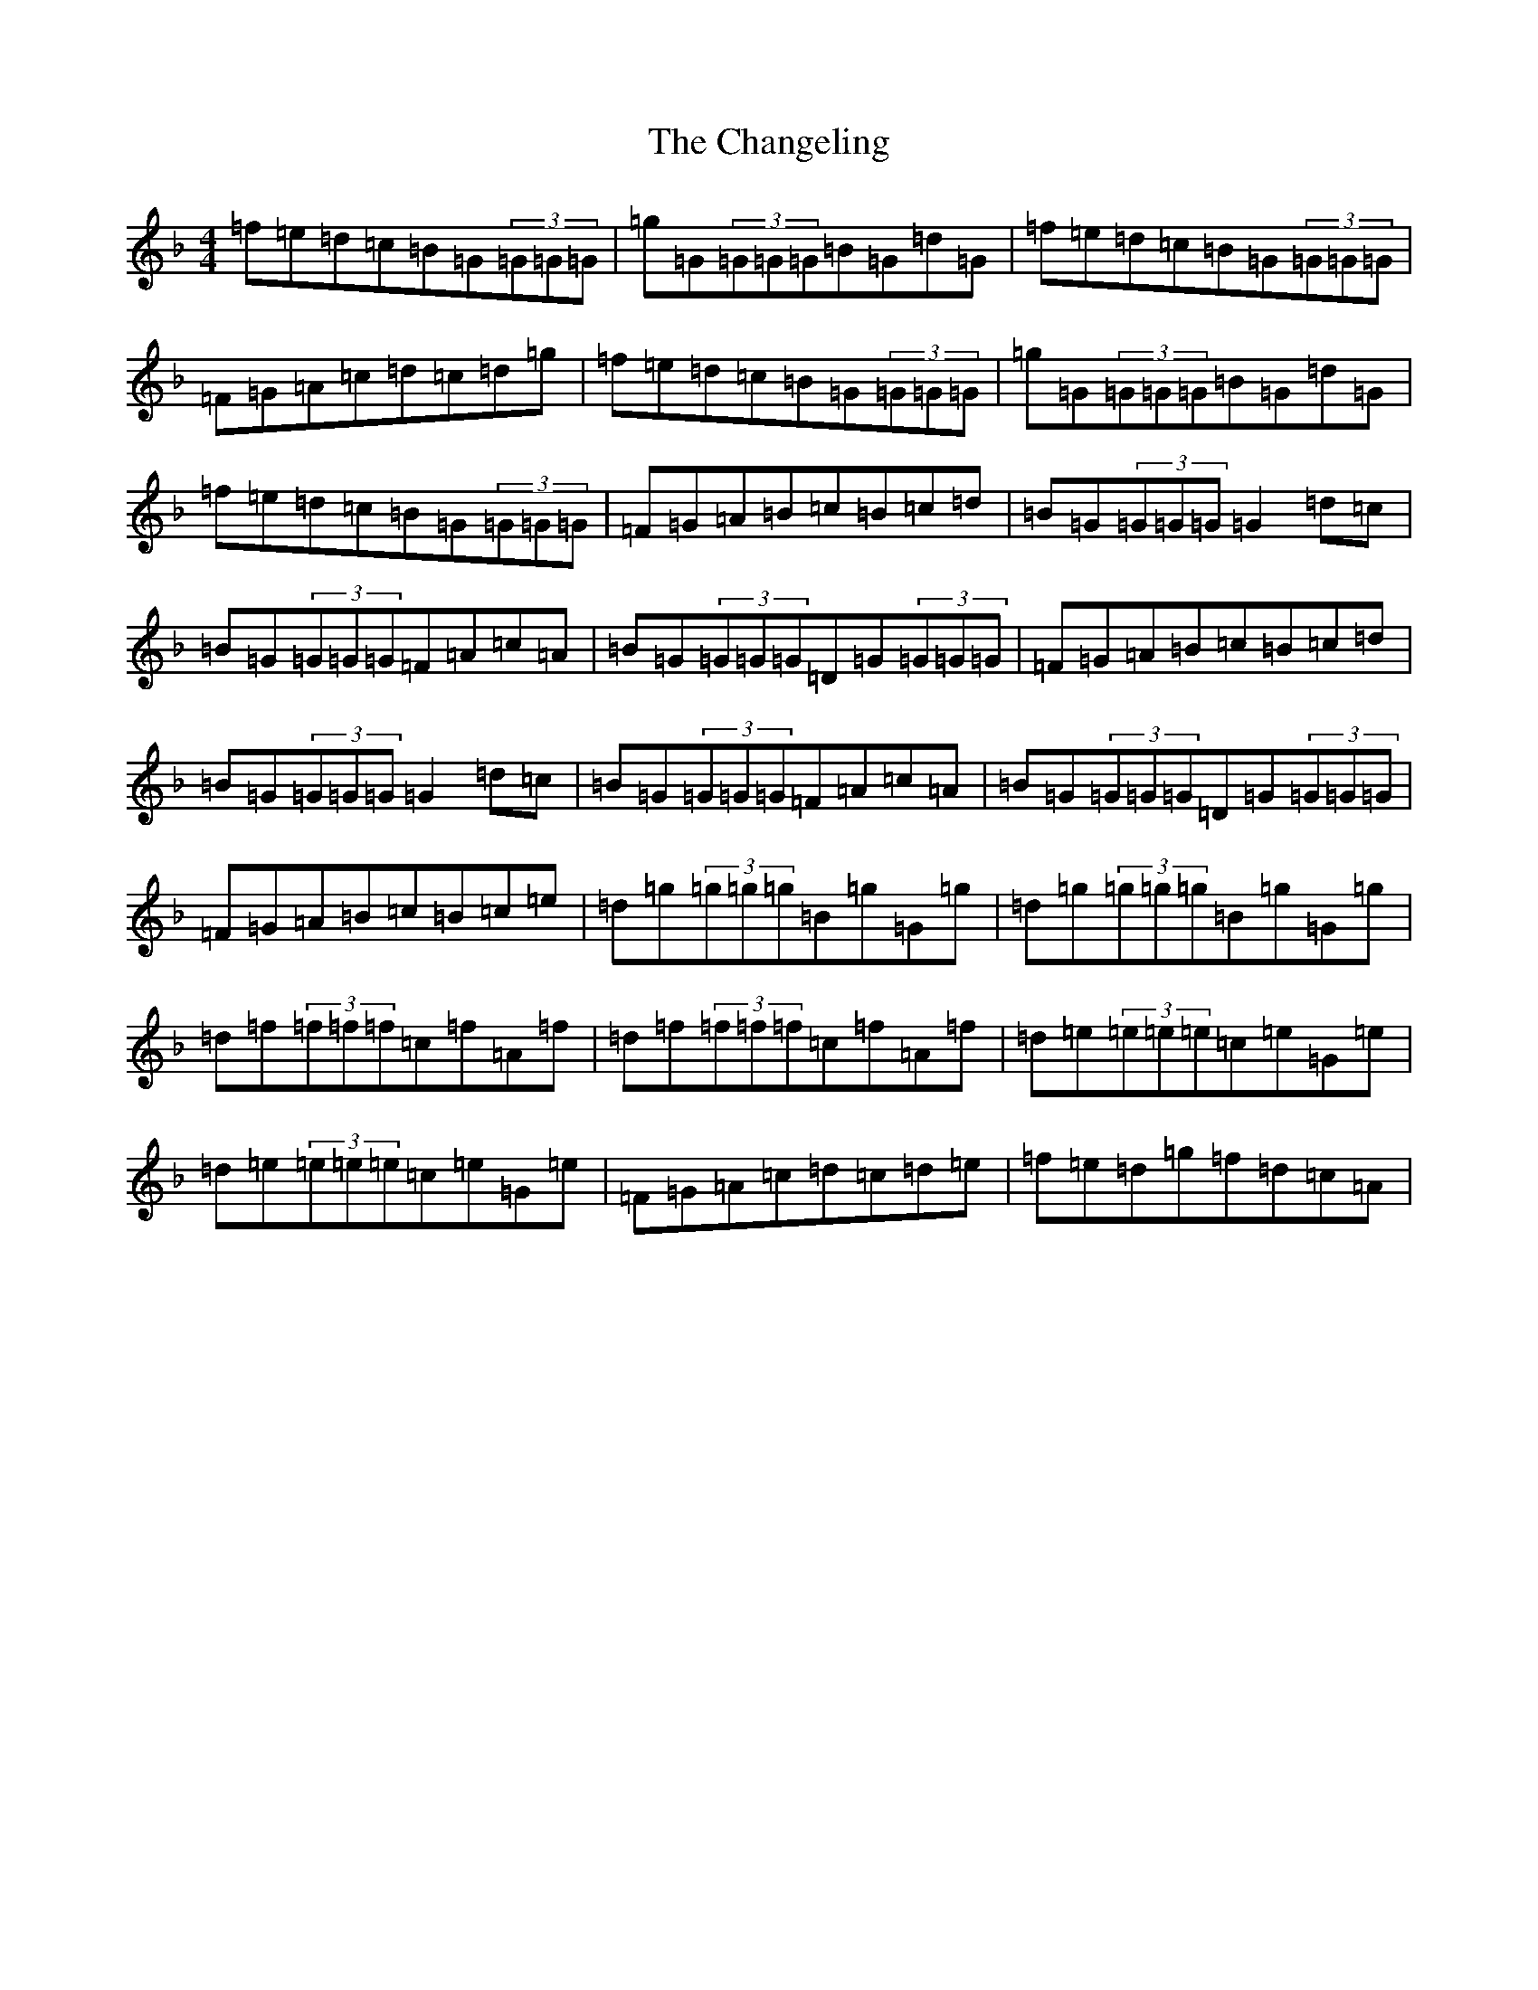 X: 3482
T: Changeling, The
S: https://thesession.org/tunes/3037#setting3037
Z: A Mixolydian
R: reel
M:4/4
L:1/8
K: C Mixolydian
=f=e=d=c=B=G(3=G=G=G|=g=G(3=G=G=G=B=G=d=G|=f=e=d=c=B=G(3=G=G=G|=F=G=A=c=d=c=d=g|=f=e=d=c=B=G(3=G=G=G|=g=G(3=G=G=G=B=G=d=G|=f=e=d=c=B=G(3=G=G=G|=F=G=A=B=c=B=c=d|=B=G(3=G=G=G=G2=d=c|=B=G(3=G=G=G=F=A=c=A|=B=G(3=G=G=G=D=G(3=G=G=G|=F=G=A=B=c=B=c=d|=B=G(3=G=G=G=G2=d=c|=B=G(3=G=G=G=F=A=c=A|=B=G(3=G=G=G=D=G(3=G=G=G|=F=G=A=B=c=B=c=e|=d=g(3=g=g=g=B=g=G=g|=d=g(3=g=g=g=B=g=G=g|=d=f(3=f=f=f=c=f=A=f|=d=f(3=f=f=f=c=f=A=f|=d=e(3=e=e=e=c=e=G=e|=d=e(3=e=e=e=c=e=G=e|=F=G=A=c=d=c=d=e|=f=e=d=g=f=d=c=A|